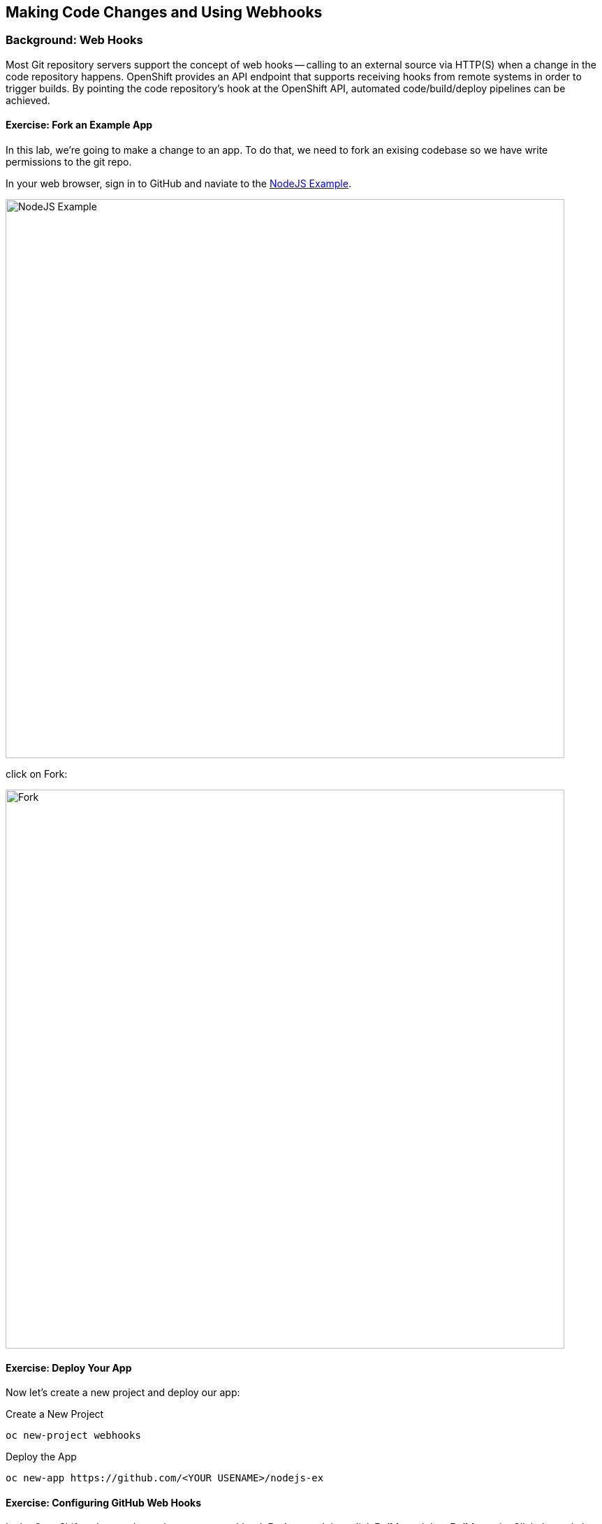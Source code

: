 ## Making Code Changes and Using Webhooks

### Background: Web Hooks
Most Git repository servers support the concept of web hooks -- calling to an
external source via HTTP(S) when a change in the code repository happens.
OpenShift provides an API endpoint that supports receiving hooks from
remote systems in order to trigger builds. By pointing the code repository's
hook at the OpenShift API, automated code/build/deploy pipelines can be
achieved.

#### Exercise: Fork an Example App

In this lab, we're going to make a change to an app.  To do that, we need to
fork an exising codebase so we have write permissions to the git repo.

In your web browser, sign in to GitHub and naviate to the
https://github.com/openshift/nodejs-ex[NodeJS Example].

image::/images/github-nodejs-example.png[NodeJS Example,800,align="center"]

click on Fork:

image::/images/github-fork.png[Fork,800,align="center"]


#### Exercise: Deploy Your App

Now let's create a new project and deploy our app:

.Create a New Project
[source]
----
oc new-project webhooks
----

.Deploy the App
[source]
----
oc new-app https://github.com/<YOUR USENAME>/nodejs-ex
----


#### Exercise: Configuring GitHub Web Hooks


In the OpenShift web console, navigate to your `webhook` *Project*, and
then click *Builds* and then *Builds* again. Click the `nodejs-ex` build.
Finally, click on the 'Configuration' tab.

On this screen you will see the option to copy the *github* webhook URL as shown
in the following image:

image::/images/ocp-webhook1.png[Webhook]


Once you have the URL copied to your clipboard, navigate to the code repository
that you have for your nodejs-ex project that you forked.


Click the Settings link on the top right of the screen, and then click "Webhooks", and finally click on add webhook.


In the next screen, paste your link into the "URL" field. You can leave the
secret token field blank -- the secret is already in the URL and does not need
to be in the payload.

**Note:  Also ensure that you select application/json as the Content Type**

Scroll to the bottom of the page. Make sure you *un-check* the SSL verification
box. Remember that OpenShift's API is not presenting an SSL certificate signed
by a known/trusted authority. Without *un-checking* the verification box, the
webhook will fail.

Your screen should look like this:

image::/images/ocp-webhook1-github.png[Webhook]

Finally, click on "Add webhook".


Boom! From now on, every time you commit new source code to your GitHub
repository, a new build and deploy will occur inside of OpenShift.  Let's try
this out.

#### Exercise: Using GitHub Web Hooks

Click "Code" at the top of the GitHub page. This is GitHub's repository view. Navigate to the views directory and click on the `index.html` file.

Once you have the file on the screen, click the edit button in the top right
hand corner as indication with the pencil icon:

image::/images/githubedit1.png[Webhook]

Line number 219 is the page header.  I have changed mine to the following:

[source]
----
           <h1>Welcome to the OpenShift Workshop!!</h1>
----

Click on Commit changes at the bottom of the screen. Feel free to enter a commit message.

Once you have committed your changes, a *Build* should almost instantaneously be
triggered in OpenShift. Look at the *Builds* page in the web console, or run the
following command to verify:

[source]
----
$ oc get builds
----

You should see that a new build is running:

[source]
----
NAME              TYPE      FROM          STATUS     STARTED          DURATION
nodejs-ex-1       Source    Git@37c9176   Complete   14 minutes ago   1m6s
nodejs-ex-2       Source    Git@81ec980   Running    5 seconds ago
----

Once the build and deploy has finished, verify your new Docker image was
automatically deployed by viewing the application in your browser.

[source]
----
http://nodejs-ex-webhooks.apps.ose.0.rhtps.io
----

[IMPORTANT]
Do you create the route?


You should now see your new header.


#### Exercise: Rollback

OpenShift allows you to move between different versions of an application
without the need to rebuild each time. Every version (past builds) of the
application exists as a Docker-formatted image in the OpenShift registry. Using
the `oc rollback` and `oc deploy` commands you can move back- or forward between
various versions of applications.

In order to perform a rollback, you need to know the name of the *Deployment Config*
which has deployed the application:

[source]
----
$ oc get dc
----

The output will be similar to the following:

[source]
----
NAME        REVISION   DESIRED   CURRENT   TRIGGERED BY
nodejs-ex   2          1         1         config,image(nodejs-ex:latest)
----

Now run the following command to rollback the latest code change:

[source]
----
oc rollback nodejs-ex

#3 rolled back to nodejs-ex-1
Warning: the following images triggers were disabled: nodejs-ex:latest
  You can re-enable them with: oc set triggers dc/nodejs-ex --auto
----

Once the deploy is complete, verify that the page header is reverted to the
original header by viewing the application in your browser.

[source]
----
http://nodejs-ex-webhooks.apps.ose.0.rhtps.io
----

[NOTE]
====
Automatic deployment of new images is disabled as part of the rollback
to prevent unwanted deployments soon after the rollback is complete. To re-enable
the automatic deployments run this:

[source]
----
oc deploy nodejs-ex --enable-triggers
----
====

#### Exercise: Rollforward

Just like you performed a rollback, you can also perform a roll-forward using
the same command. You'll notice above that when you requested a roll*back*, it
caused a new deployment (#3). In essence, we always move forwards in OpenShift,
even if we are going "back".

* We know that the first deployment (#1) was the initial build.
* We know that the second deployment (#2) was the new code
* We know that the third deployment (#3) was our rollback to the first
  "version".

So, if we want to return to the "new code" version, that is deployment #2.

[source]
----
oc rollback nodejs-ex-2

#4 rolled back to nodejs-ex-2
Warning: the following images triggers were disabled: nodejs-ex:latest
  You can re-enable them with: oc set triggers dc/nodejs-ex --auto
----

Cool!
